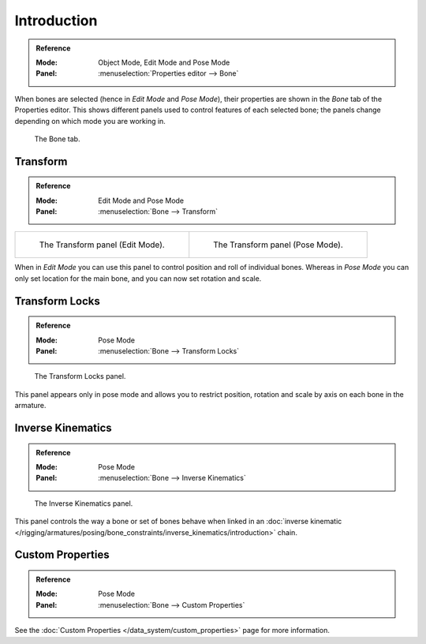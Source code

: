 
************
Introduction
************

.. admonition:: Reference
   :class: refbox

   :Mode:      Object Mode, Edit Mode and Pose Mode
   :Panel:     :menuselection:`Properties editor --> Bone`

When bones are selected (hence in *Edit Mode* and *Pose Mode*), their
properties are shown in the *Bone* tab of the Properties editor.
This shows different panels used to control features of each selected bone;
the panels change depending on which mode you are working in.

.. figure:: /images/rigging_armatures_bones_properties_introduction_properties-editor.png

   The Bone tab.


.. (todo <2.8 move) pose related to new pose > properties folder,
   check other: pose library; edit text above accordingly.

Transform
=========

.. admonition:: Reference
   :class: refbox

   :Mode:      Edit Mode and Pose Mode
   :Panel:     :menuselection:`Bone --> Transform`

.. list-table::

   * - .. figure:: /images/rigging_armatures_bones_properties_introduction_transform-panel-edit.png

          The Transform panel (Edit Mode).

     - .. figure:: /images/rigging_armatures_bones_properties_introduction_transform-panel-pose.png

          The Transform panel (Pose Mode).

When in *Edit Mode* you can use this panel to control position and roll of individual bones.
Whereas in *Pose Mode* you can only set location for the main bone, and you can now set rotation and scale.


Transform Locks
===============

.. admonition:: Reference
   :class: refbox

   :Mode:      Pose Mode
   :Panel:     :menuselection:`Bone --> Transform Locks`

.. figure:: /images/rigging_armatures_bones_properties_introduction_transform-locks-panel.png

   The Transform Locks panel.

This panel appears only in pose mode and allows you to restrict position,
rotation and scale by axis on each bone in the armature.


Inverse Kinematics
==================

.. admonition:: Reference
   :class: refbox

   :Mode:      Pose Mode
   :Panel:     :menuselection:`Bone --> Inverse Kinematics`

.. figure:: /images/rigging_armatures_bones_properties_introduction_inverse-kinematics-panel.png

   The Inverse Kinematics panel.

This panel controls the way a bone or set of bones behave when linked in
an :doc:`inverse kinematic </rigging/armatures/posing/bone_constraints/inverse_kinematics/introduction>` chain.


Custom Properties
=================

.. admonition:: Reference
   :class: refbox

   :Mode:      Pose Mode
   :Panel:     :menuselection:`Bone --> Custom Properties`

See the :doc:`Custom Properties </data_system/custom_properties>` page for more information.
